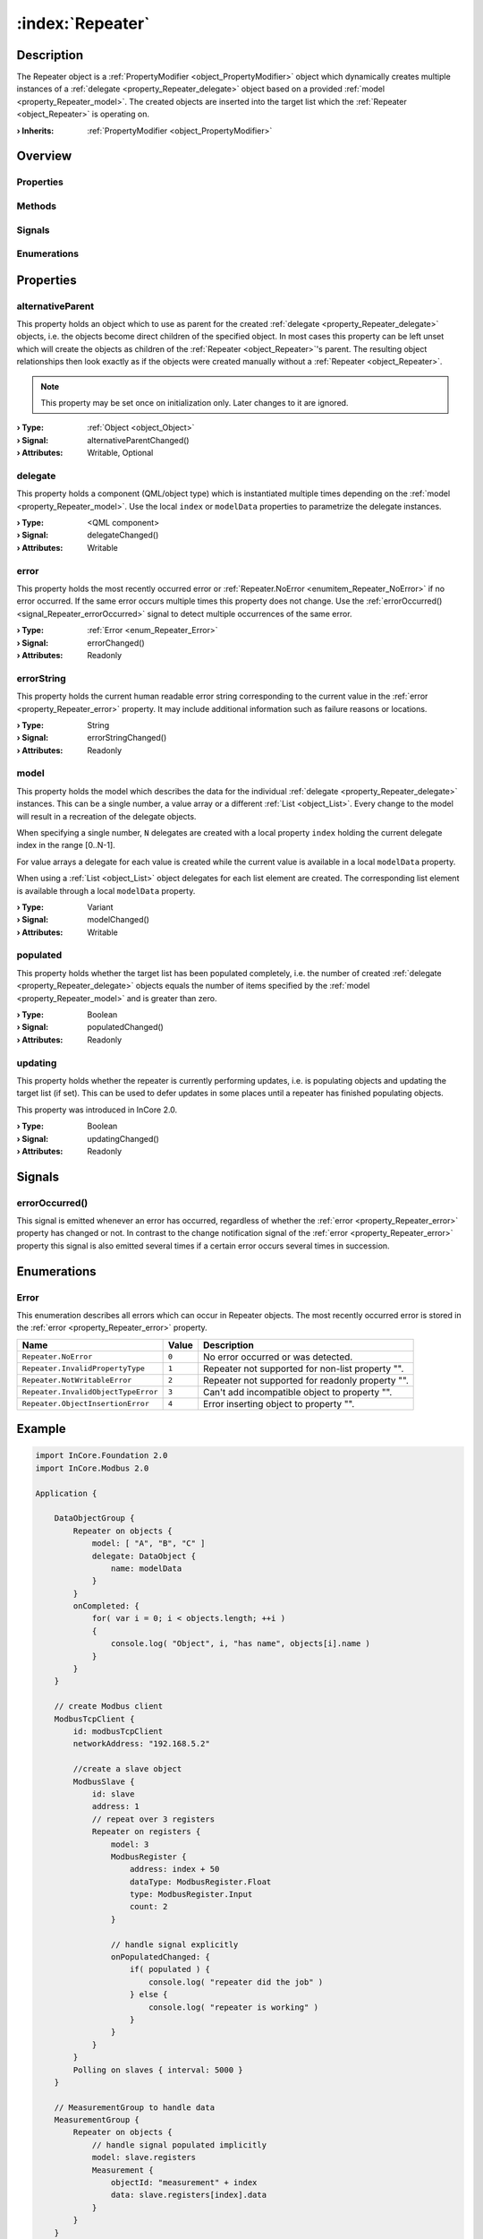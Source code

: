 
.. _object_Repeater:


:index:`Repeater`
-----------------

Description
***********

The Repeater object is a :ref:`PropertyModifier <object_PropertyModifier>` object which dynamically creates multiple instances of a :ref:`delegate <property_Repeater_delegate>` object based on a provided :ref:`model <property_Repeater_model>`. The created objects are inserted into the target list which the :ref:`Repeater <object_Repeater>` is operating on.

:**› Inherits**: :ref:`PropertyModifier <object_PropertyModifier>`

Overview
********

Properties
++++++++++

.. hlist::
  :columns: 2

  * :ref:`alternativeParent <property_Repeater_alternativeParent>`
  * :ref:`delegate <property_Repeater_delegate>`
  * :ref:`error <property_Repeater_error>`
  * :ref:`errorString <property_Repeater_errorString>`
  * :ref:`model <property_Repeater_model>`
  * :ref:`populated <property_Repeater_populated>`
  * :ref:`updating <property_Repeater_updating>`
  * :ref:`PropertyModifier.targetValue <property_PropertyModifier_targetValue>`
  * :ref:`Object.objectId <property_Object_objectId>`
  * :ref:`Object.parent <property_Object_parent>`

Methods
+++++++

.. hlist::
  :columns: 1

  * :ref:`Object.deserializeProperties() <method_Object_deserializeProperties>`
  * :ref:`Object.fromJson() <method_Object_fromJson>`
  * :ref:`Object.toJson() <method_Object_toJson>`

Signals
+++++++

.. hlist::
  :columns: 1

  * :ref:`errorOccurred() <signal_Repeater_errorOccurred>`
  * :ref:`Object.completed() <signal_Object_completed>`

Enumerations
++++++++++++

.. hlist::
  :columns: 1

  * :ref:`Error <enum_Repeater_Error>`



Properties
**********


.. _property_Repeater_alternativeParent:

.. _signal_Repeater_alternativeParentChanged:

.. index::
   single: alternativeParent

alternativeParent
+++++++++++++++++

This property holds an object which to use as parent for the created :ref:`delegate <property_Repeater_delegate>` objects, i.e. the objects become direct children of the specified object. In most cases this property can be left unset which will create the objects as children of the :ref:`Repeater <object_Repeater>`'s parent. The resulting object relationships then look exactly as if the objects were created manually without a :ref:`Repeater <object_Repeater>`.

.. note:: This property may be set once on initialization only. Later changes to it are ignored.

:**› Type**: :ref:`Object <object_Object>`
:**› Signal**: alternativeParentChanged()
:**› Attributes**: Writable, Optional


.. _property_Repeater_delegate:

.. _signal_Repeater_delegateChanged:

.. index::
   single: delegate

delegate
++++++++

This property holds a component (QML/object type) which is instantiated multiple times depending on the :ref:`model <property_Repeater_model>`. Use the local ``index`` or ``modelData`` properties to parametrize the delegate instances.

:**› Type**: <QML component>
:**› Signal**: delegateChanged()
:**› Attributes**: Writable


.. _property_Repeater_error:

.. _signal_Repeater_errorChanged:

.. index::
   single: error

error
+++++

This property holds the most recently occurred error or :ref:`Repeater.NoError <enumitem_Repeater_NoError>` if no error occurred. If the same error occurs multiple times this property does not change. Use the :ref:`errorOccurred() <signal_Repeater_errorOccurred>` signal to detect multiple occurrences of the same error.

:**› Type**: :ref:`Error <enum_Repeater_Error>`
:**› Signal**: errorChanged()
:**› Attributes**: Readonly


.. _property_Repeater_errorString:

.. _signal_Repeater_errorStringChanged:

.. index::
   single: errorString

errorString
+++++++++++

This property holds the current human readable error string corresponding to the current value in the :ref:`error <property_Repeater_error>` property. It may include additional information such as failure reasons or locations.

:**› Type**: String
:**› Signal**: errorStringChanged()
:**› Attributes**: Readonly


.. _property_Repeater_model:

.. _signal_Repeater_modelChanged:

.. index::
   single: model

model
+++++

This property holds the model which describes the data for the individual :ref:`delegate <property_Repeater_delegate>` instances. This can be a single number, a value array or a different :ref:`List <object_List>`. Every change to the model will result in a recreation of the delegate objects.

When specifying a single number, ``N`` delegates are created with a local property ``index`` holding the current delegate index in the range [0..N-1].

For value arrays a delegate for each value is created while the current value is available in a local ``modelData`` property.

When using a :ref:`List <object_List>` object delegates for each list element are created. The corresponding list element is available through a local ``modelData`` property.

:**› Type**: Variant
:**› Signal**: modelChanged()
:**› Attributes**: Writable


.. _property_Repeater_populated:

.. _signal_Repeater_populatedChanged:

.. index::
   single: populated

populated
+++++++++

This property holds whether the target list has been populated completely, i.e. the number of created :ref:`delegate <property_Repeater_delegate>` objects equals the number of items specified by the :ref:`model <property_Repeater_model>` and is greater than zero.

:**› Type**: Boolean
:**› Signal**: populatedChanged()
:**› Attributes**: Readonly


.. _property_Repeater_updating:

.. _signal_Repeater_updatingChanged:

.. index::
   single: updating

updating
++++++++

This property holds whether the repeater is currently performing updates, i.e. is populating objects and updating the target list (if set). This can be used to defer updates in some places until a repeater has finished populating objects.

This property was introduced in InCore 2.0.

:**› Type**: Boolean
:**› Signal**: updatingChanged()
:**› Attributes**: Readonly

Signals
*******


.. _signal_Repeater_errorOccurred:

.. index::
   single: errorOccurred

errorOccurred()
+++++++++++++++

This signal is emitted whenever an error has occurred, regardless of whether the :ref:`error <property_Repeater_error>` property has changed or not. In contrast to the change notification signal of the :ref:`error <property_Repeater_error>` property this signal is also emitted several times if a certain error occurs several times in succession.


Enumerations
************


.. _enum_Repeater_Error:

.. index::
   single: Error

Error
+++++

This enumeration describes all errors which can occur in Repeater objects. The most recently occurred error is stored in the :ref:`error <property_Repeater_error>` property.

.. index::
   single: Repeater.NoError
.. index::
   single: Repeater.InvalidPropertyType
.. index::
   single: Repeater.NotWritableError
.. index::
   single: Repeater.InvalidObjectTypeError
.. index::
   single: Repeater.ObjectInsertionError
.. list-table::
  :widths: auto
  :header-rows: 1

  * - Name
    - Value
    - Description

      .. _enumitem_Repeater_NoError:
  * - ``Repeater.NoError``
    - ``0``
    - No error occurred or was detected.

      .. _enumitem_Repeater_InvalidPropertyType:
  * - ``Repeater.InvalidPropertyType``
    - ``1``
    - Repeater not supported for non-list property "".

      .. _enumitem_Repeater_NotWritableError:
  * - ``Repeater.NotWritableError``
    - ``2``
    - Repeater not supported for readonly property "".

      .. _enumitem_Repeater_InvalidObjectTypeError:
  * - ``Repeater.InvalidObjectTypeError``
    - ``3``
    - Can't add incompatible object to property "".

      .. _enumitem_Repeater_ObjectInsertionError:
  * - ``Repeater.ObjectInsertionError``
    - ``4``
    - Error inserting object to property "".


.. _example_Repeater:


Example
*******

.. code-block:: qml

    import InCore.Foundation 2.0
    import InCore.Modbus 2.0
    
    Application {
    
        DataObjectGroup {
            Repeater on objects {
                model: [ "A", "B", "C" ]
                delegate: DataObject {
                    name: modelData
                }
            }
            onCompleted: {
                for( var i = 0; i < objects.length; ++i )
                {
                    console.log( "Object", i, "has name", objects[i].name )
                }
            }
        }
    
        // create Modbus client
        ModbusTcpClient {
            id: modbusTcpClient
            networkAddress: "192.168.5.2"
    
            //create a slave object
            ModbusSlave {
                id: slave
                address: 1
                // repeat over 3 registers
                Repeater on registers {
                    model: 3
                    ModbusRegister {
                        address: index + 50
                        dataType: ModbusRegister.Float
                        type: ModbusRegister.Input
                        count: 2
                    }
    
                    // handle signal explicitly
                    onPopulatedChanged: {
                        if( populated ) {
                            console.log( "repeater did the job" )
                        } else {
                            console.log( "repeater is working" )
                        }
                    }
                }
            }
            Polling on slaves { interval: 5000 }
        }
    
        // MeasurementGroup to handle data
        MeasurementGroup {
            Repeater on objects {
                // handle signal populated implicitly
                model: slave.registers
                Measurement {
                    objectId: "measurement" + index
                    data: slave.registers[index].data
                }
            }
        }
    }
    